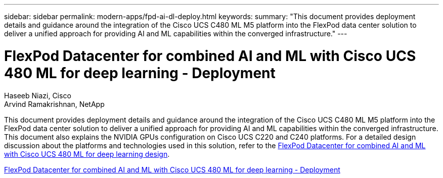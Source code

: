 ---
sidebar: sidebar
permalink: modern-apps/fpd-ai-dl-deploy.html
keywords: 
summary: "This document provides deployment details and guidance around the integration of the Cisco UCS C480 ML M5 platform into the FlexPod data center solution to deliver a unified approach for providing AI and ML capabilities within the converged infrastructure."
---

= FlexPod Datacenter for combined AI and ML with Cisco UCS 480 ML for deep learning - Deployment

:hardbreaks:
:nofooter:
:icons: font
:linkattrs:
:imagesdir: ./../media/

Haseeb Niazi, Cisco 
Arvind Ramakrishnan, NetApp

This document provides deployment details and guidance around the integration of the Cisco UCS C480 ML M5 platform into the FlexPod data center solution to deliver a unified approach for providing AI and ML capabilities within the converged infrastructure. This document also explains the NVIDIA GPUs configuration on Cisco UCS C220 and C240 platforms. For a detailed design discussion about the platforms and technologies used in this solution, refer to the link:https://www.cisco.com/c/en/us/td/docs/unified_computing/ucs/UCS_CVDs/flexpod_c480m5l_aiml_design.html[FlexPod Datacenter for combined AI and ML with Cisco UCS 480 ML for deep learning design^].

link:https://www.cisco.com/c/en/us/td/docs/unified_computing/ucs/UCS_CVDs/flexpod_480ml_aiml_deployment.html[FlexPod Datacenter for combined AI and ML with Cisco UCS 480 ML for deep learning - Deployment^]